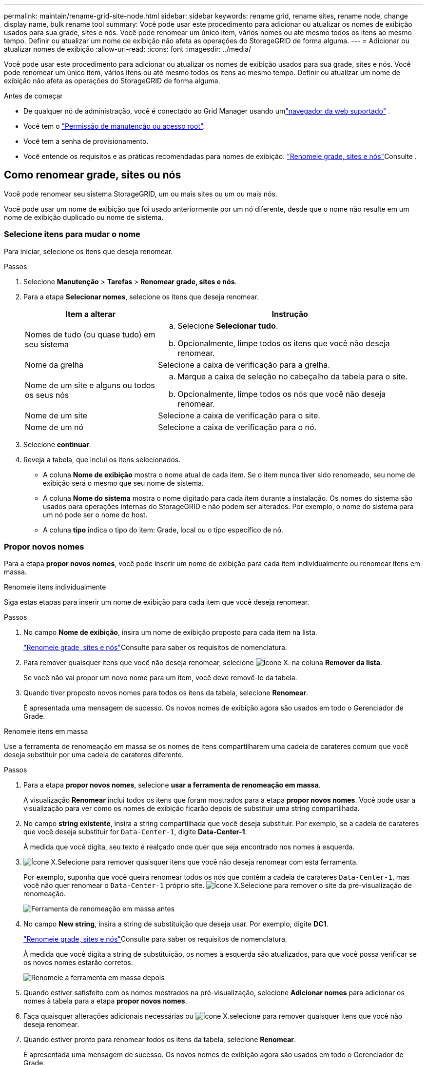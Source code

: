 ---
permalink: maintain/rename-grid-site-node.html 
sidebar: sidebar 
keywords: rename grid, rename sites, rename node, change display name, bulk rename tool 
summary: Você pode usar este procedimento para adicionar ou atualizar os nomes de exibição usados para sua grade, sites e nós. Você pode renomear um único item, vários nomes ou até mesmo todos os itens ao mesmo tempo. Definir ou atualizar um nome de exibição não afeta as operações do StorageGRID de forma alguma. 
---
= Adicionar ou atualizar nomes de exibição
:allow-uri-read: 
:icons: font
:imagesdir: ../media/


[role="lead"]
Você pode usar este procedimento para adicionar ou atualizar os nomes de exibição usados para sua grade, sites e nós. Você pode renomear um único item, vários itens ou até mesmo todos os itens ao mesmo tempo. Definir ou atualizar um nome de exibição não afeta as operações do StorageGRID de forma alguma.

.Antes de começar
* De qualquer nó de administração, você é conectado ao Grid Manager usando umlink:../admin/web-browser-requirements.html["navegador da web suportado"] .
* Você tem o link:../admin/admin-group-permissions.html["Permissão de manutenção ou acesso root"].
* Você tem a senha de provisionamento.
* Você entende os requisitos e as práticas recomendadas para nomes de exibição. link:../maintain/rename-grid-site-node-overview.html["Renomeie grade, sites e nós"]Consulte .




== Como renomear grade, sites ou nós

Você pode renomear seu sistema StorageGRID, um ou mais sites ou um ou mais nós.

Você pode usar um nome de exibição que foi usado anteriormente por um nó diferente, desde que o nome não resulte em um nome de exibição duplicado ou nome de sistema.



=== Selecione itens para mudar o nome

Para iniciar, selecione os itens que deseja renomear.

.Passos
. Selecione *Manutenção* > *Tarefas* > *Renomear grade, sites e nós*.
. Para a etapa *Selecionar nomes*, selecione os itens que deseja renomear.
+
[cols="1a,2a"]
|===
| Item a alterar | Instrução 


 a| 
Nomes de tudo (ou quase tudo) em seu sistema
 a| 
.. Selecione *Selecionar tudo*.
.. Opcionalmente, limpe todos os itens que você não deseja renomear.




 a| 
Nome da grelha
 a| 
Selecione a caixa de verificação para a grelha.



 a| 
Nome de um site e alguns ou todos os seus nós
 a| 
.. Marque a caixa de seleção no cabeçalho da tabela para o site.
.. Opcionalmente, limpe todos os nós que você não deseja renomear.




 a| 
Nome de um site
 a| 
Selecione a caixa de verificação para o site.



 a| 
Nome de um nó
 a| 
Selecione a caixa de verificação para o nó.

|===
. Selecione *continuar*.
. Reveja a tabela, que inclui os itens selecionados.
+
** A coluna *Nome de exibição* mostra o nome atual de cada item. Se o item nunca tiver sido renomeado, seu nome de exibição será o mesmo que seu nome de sistema.
** A coluna *Nome do sistema* mostra o nome digitado para cada item durante a instalação. Os nomes do sistema são usados para operações internas do StorageGRID e não podem ser alterados. Por exemplo, o nome do sistema para um nó pode ser o nome do host.
** A coluna *tipo* indica o tipo do item: Grade, local ou o tipo específico de nó.






=== Propor novos nomes

Para a etapa *propor novos nomes*, você pode inserir um nome de exibição para cada item individualmente ou renomear itens em massa.

[role="tabbed-block"]
====
.Renomeie itens individualmente
--
Siga estas etapas para inserir um nome de exibição para cada item que você deseja renomear.

.Passos
. No campo *Nome de exibição*, insira um nome de exibição proposto para cada item na lista.
+
link:../maintain/rename-grid-site-node-overview.html["Renomeie grade, sites e nós"]Consulte para saber os requisitos de nomenclatura.

. Para remover quaisquer itens que você não deseja renomear, selecione image:../media/icon-x-to-remove.png["Ícone X."] na coluna *Remover da lista*.
+
Se você não vai propor um novo nome para um item, você deve removê-lo da tabela.

. Quando tiver proposto novos nomes para todos os itens da tabela, selecione *Renomear*.
+
É apresentada uma mensagem de sucesso. Os novos nomes de exibição agora são usados em todo o Gerenciador de Grade.



--
.Renomeie itens em massa
--
Use a ferramenta de renomeação em massa se os nomes de itens compartilharem uma cadeia de carateres comum que você deseja substituir por uma cadeia de carateres diferente.

.Passos
. Para a etapa *propor novos nomes*, selecione *usar a ferramenta de renomeação em massa*.
+
A visualização *Renomear* inclui todos os itens que foram mostrados para a etapa *propor novos nomes*. Você pode usar a visualização para ver como os nomes de exibição ficarão depois de substituir uma string compartilhada.

. No campo *string existente*, insira a string compartilhada que você deseja substituir. Por exemplo, se a cadeia de carateres que você deseja substituir for `Data-Center-1`, digite *Data-Center-1*.
+
À medida que você digita, seu texto é realçado onde quer que seja encontrado nos nomes à esquerda.

. image:../media/icon-x-to-remove.png["Ícone X."]Selecione para remover quaisquer itens que você não deseja renomear com esta ferramenta.
+
Por exemplo, suponha que você queira renomear todos os nós que contêm a cadeia de carateres `Data-Center-1`, mas você não quer renomear o `Data-Center-1` próprio site. image:../media/icon-x-to-remove.png["Ícone X."]Selecione para remover o site da pré-visualização de renomeação.

+
image::../media/rename-bulk-rename-tool.png[Ferramenta de renomeação em massa antes]

. No campo *New string*, insira a string de substituição que deseja usar. Por exemplo, digite *DC1*.
+
link:../maintain/rename-grid-site-node-overview.html["Renomeie grade, sites e nós"]Consulte para saber os requisitos de nomenclatura.

+
À medida que você digita a string de substituição, os nomes à esquerda são atualizados, para que você possa verificar se os novos nomes estarão corretos.

+
image::../media/rename-bulk-rename-tool-after.png[Renomeie a ferramenta em massa depois]

. Quando estiver satisfeito com os nomes mostrados na pré-visualização, selecione *Adicionar nomes* para adicionar os nomes à tabela para a etapa *propor novos nomes*.
. Faça quaisquer alterações adicionais necessárias ou image:../media/icon-x-to-remove.png["Ícone X."]selecione para remover quaisquer itens que você não deseja renomear.
. Quando estiver pronto para renomear todos os itens da tabela, selecione *Renomear*.
+
É apresentada uma mensagem de sucesso. Os novos nomes de exibição agora são usados em todo o Gerenciador de Grade.



--
====


=== [[download-recovery-package]]Baixe o pacote de recuperação

Quando terminar de renomear os itens, baixe e salve um novo pacote de recuperação.  Os novos nomes de exibição para os itens que você renomeou estão incluídos no `Passwords.txt` arquivo.

.Passos
. Introduza a frase-passe de aprovisionamento.
. Selecione *Baixar pacote de recuperação*.
+
O download começa imediatamente.

. Quando o download for concluído, abra o `Passwords.txt` arquivo para ver o nome do servidor de todos os nós e os nomes de exibição de todos os nós renomeados.
. Copie o `sgws-recovery-package-_id-revision_.zip` arquivo para dois locais seguros, seguros e separados.
+

CAUTION: O arquivo do pacote de recuperação deve ser protegido porque contém chaves de criptografia e senhas que podem ser usadas para obter dados do sistema StorageGRID .

. Selecione *Finish* para retornar ao primeiro passo.




== Reverter nomes de exibição de volta para nomes de sistema

Você pode reverter uma grade renomeada, site ou nó de volta para o nome original do sistema. Quando você reverte um item de volta ao nome do sistema, as páginas do Gerenciador de Grade e outros locais do StorageGRID não mostram mais um *Nome de exibição* para esse item. Apenas o nome do sistema do item é mostrado.

.Passos
. Selecione *Manutenção* > *Tarefas* > *Renomear grade, sites e nós*.
. Para a etapa *Selecionar nomes*, selecione todos os itens que você deseja reverter para os nomes do sistema.
. Selecione *continuar*.
. Para a etapa *propor novos nomes*, reverta os nomes de exibição de volta aos nomes de sistema individualmente ou em massa.
+
[role="tabbed-block"]
====
.Reverta para nomes de sistema individualmente
--
.. Copie o nome de sistema original de cada item e cole-o no campo *Nome de exibição* ou image:../media/icon-x-to-remove.png["Ícone X."]selecione para remover quaisquer itens que você não deseja reverter.
+
Para reverter um nome de exibição, o nome do sistema deve aparecer no campo *Nome de exibição*, mas o nome não diferencia maiúsculas de minúsculas.

.. Selecione *Renomear*.
+
É apresentada uma mensagem de sucesso. Os nomes de exibição desses itens não são mais usados.



--
.Reverter para nomes de sistema em massa
--
.. Para a etapa *propor novos nomes*, selecione *usar a ferramenta de renomeação em massa*.
.. No campo *string existente*, insira a string de nome de exibição que deseja substituir.
.. No campo *Nova cadeia*, insira a cadeia de nomes de sistema que deseja usar.
.. Selecione *Adicionar nomes* para adicionar os nomes à tabela para a etapa *propor novos nomes*.
.. Confirme se cada entrada no campo *Nome de exibição* corresponde ao nome no campo *Nome do sistema*. Faça quaisquer alterações ou image:../media/icon-x-to-remove.png["Ícone X."]selecione para remover quaisquer itens que você não deseja reverter.
+
Para reverter um nome de exibição, o nome do sistema deve aparecer no campo *Nome de exibição*, mas o nome não diferencia maiúsculas de minúsculas.

.. Selecione *Renomear*.
+
É apresentada uma mensagem de sucesso. Os nomes de exibição desses itens não são mais usados.



--
====
. <<download-recovery-package,Baixe e salve um novo pacote de recuperação>> .
+
Os nomes de exibição dos itens que você reverteu não estão mais incluídos no `Passwords.txt` arquivo.


